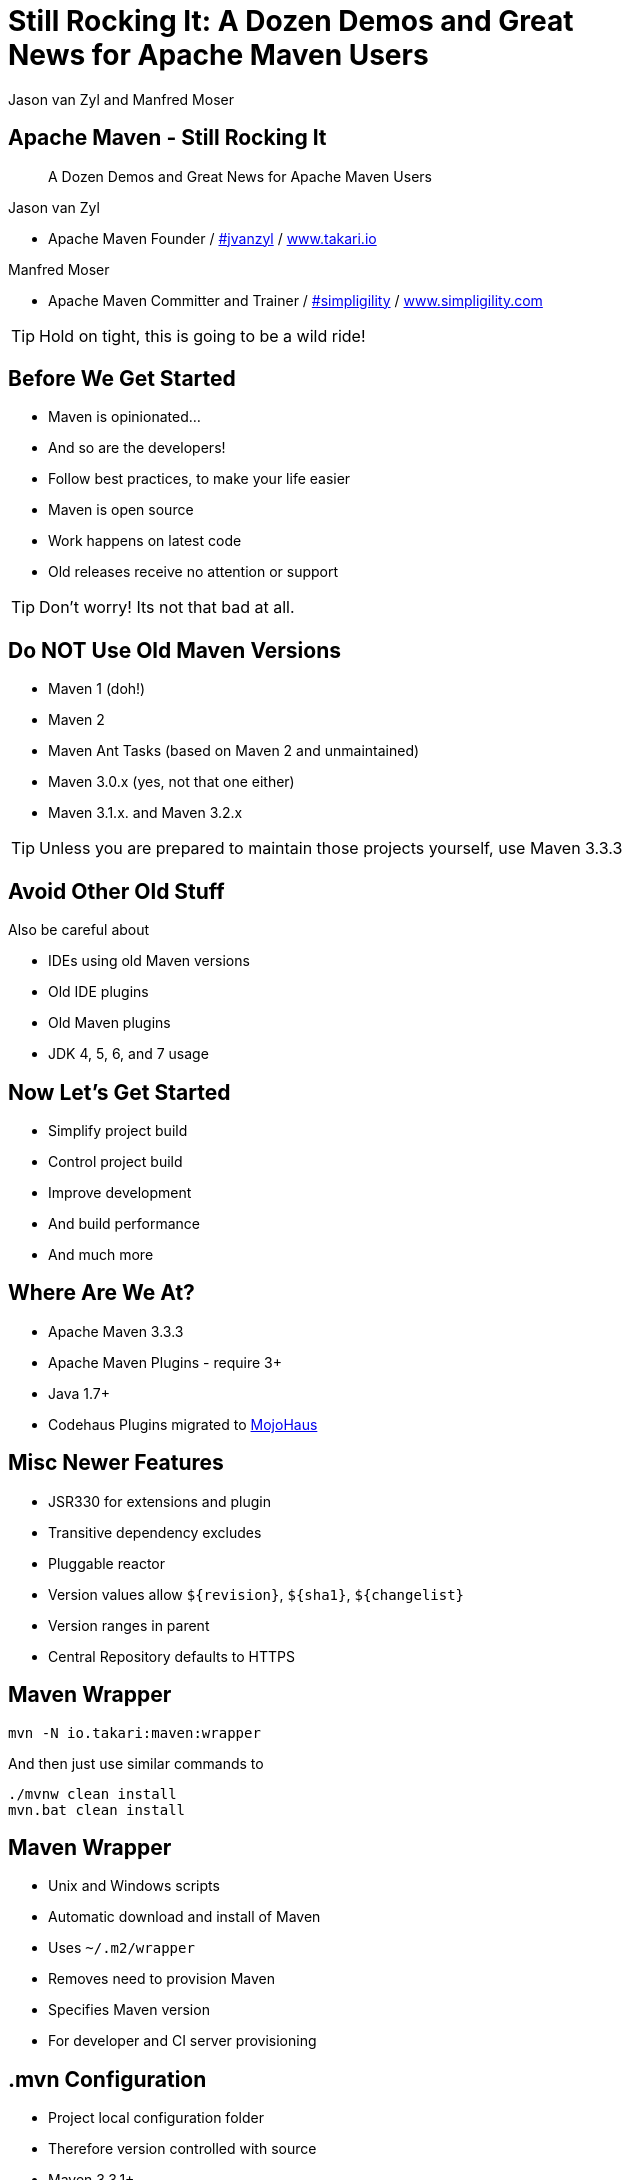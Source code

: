 =  Still Rocking It: A Dozen Demos and Great News for Apache Maven Users
:title: Still Rocking It: A Dozen or More Demos and Great News for Apache Maven Users
:Author:  Jason van Zyl and  Manfred Moser 
:Date: October 2015
:max-width: 45em
:icons:
:copyright: Copyright 2015-present, Takari and simpligility, All Rights Reserved.
:incremental:

== Apache Maven - Still Rocking It
:incremental!:

[quote]
A Dozen Demos and Great News for Apache Maven Users

Jason van Zyl 

* Apache Maven Founder / http://twitter.com/jvanzyl[#jvanzyl]  / http://www.takari.io[www.takari.io]

Manfred Moser

* Apache Maven Committer and Trainer / http://twitter.com/simpligility[#simpligility] / http://www.simpligility.com[www.simpligility.com]

TIP: Hold on tight, this is going to be a wild ride!

== Before We Get Started 
:incremental!:

* Maven is opinionated...
* And so are the developers!
* Follow best practices, to make your life easier
* Maven is open source
* Work happens on latest code
* Old releases receive no attention or support

TIP: Don't worry! Its not that bad at all.

== Do NOT Use Old Maven Versions
:incremental:

* Maven 1 (doh!)
* Maven 2
* Maven Ant Tasks (based on Maven 2 and unmaintained) 
* Maven 3.0.x (yes, not that one either)
* Maven 3.1.x. and Maven 3.2.x

TIP: Unless you are prepared to maintain those projects yourself, use Maven 3.3.3

== Avoid Other Old Stuff 
:incremental!:

Also be careful about

* IDEs using old Maven versions
* Old IDE plugins
* Old Maven plugins
* JDK 4, 5, 6, and 7 usage

== Now Let's Get Started
:incremental!:

* Simplify project build
* Control project build
* Improve development
* And build performance
* And much more

== Where Are We At?

* Apache Maven 3.3.3
* Apache Maven Plugins - require 3+
* Java 1.7+
* Codehaus Plugins migrated to http://www.mojohaus.org/[MojoHaus]

== Misc Newer Features

* JSR330 for extensions and plugin
* Transitive dependency excludes
* Pluggable reactor
* Version values allow `${revision}`, `${sha1}`, `${changelist}`
* Version ranges in parent
* Central Repository defaults to HTTPS

== Maven Wrapper
:incremental!:

----
mvn -N io.takari:maven:wrapper
----

And then just use similar commands to 

----
./mvnw clean install
mvn.bat clean install
----

== Maven Wrapper
:incremental!:

* Unix and Windows scripts
* Automatic download and install of Maven
* Uses `~/.m2/wrapper`
* Removes need to provision Maven
* Specifies Maven version
* For developer and CI server provisioning


== .mvn Configuration
:incremental!:

* Project local configuration folder
* Therefore version controlled with source
* Maven 3.3.1+
* Controls how project is built
* Allows for extension loading

== .mvn JVM Configuration
:incremental!:

* `.mvn/jvm.config`
* No more global `MAVEN_OPTS`

== .mvn Maven Configuration
:incremental!:

* `.mvn/maven.config`
* Maven invocation parameters

----
--T 8
--builder smart
--U
----

== Core Extensions
:incremental!:

Allow different Maven behavior e.g. 

* Parse pom in different syntax - Polyglot Maven 
* Different behavior for local repo access
* Reactor ordering 
* `.mvn/extensions.xml`

== Control Your Tools
:incremental!:

Beyond wrapper and .mvn

* Control plugin versions 
** e.g. extend https://github.com/simpligility/progressive-organization-pom[progressive-organization-pom] 
* Use http://maven.apache.org/enforcer/maven-enforcer-plugin/[Enforcer plugin]
** with standard or http://www.mojohaus.org/extra-enforcer-rules/[extra rules]
** or write your own rules

== Extensions Examples
:incremental!:

* Concurrent repo access
* Smart builder

== Reactor Improvements
:incremental!:

Traditional Parallel

----
mvn -T 4 clean deploy
----

Takari Smart Builder

----
mvn clean deploy --builder smart -T4
----

== Example Polyglot Maven
:incremental!:

links and more

https://github.com/jruby/jruby[JRuby]  - build example 

https://bitbucket.org/asomov/snakeyaml/src[snakeyaml]

presto - WHERE? 


== Maven Shell
:incremental!:

tbd WHERE

== Takari Lifecycle
:incremental!:

tbd add details

incremental build library

== Incremental Example
:incremental!:

Example of to make incremental plugin (antlr build)

== Maven Testing Tools and Beyond
:incremental!:

test project generator from dot files

proto plugin - archetype replacement - maybe

== Plugin Testing
:incremental!:

plugin testing framework including IDE support

== Plugin Testing Examples
:incremental!:

Android Maven Plugin and NDK Plugin

== Generations
:incremental!:

maybe .. depending on status, at least update what is there and what is coming

== Maven Development Tools
:incremental!:

Awesome for Maven dev and plugin dev

== Eclipse and M2e
:incremental!:

* including polyglot extensions from Fred
* Maven dev tools
* Maybe some web app

== IntelliJ
:incremental!:

IntelliJ - change request, push Jetbrains 

== Netbeans
:incremental!:

?? tbd - download and check it out


== Other Cool Stuff
:incremental!:

Lots of things happening: 

* Docker Maven Plugins from https://github.com/spotify/docker-maven-plugin[spotify] and others
* http://simpligility.github.io/android-maven-plugin/[Android Maven Plugin] and beyond
* https://github.com/maven-nar[Maven NAR] 
* Various JS and web development related plugins
* https://github.com/simpligility/maven-repository-tools[Maven Repository Tools]
* flatten-maven-plugin

== Summary
:incremental!:

tbd


== Next?
:incremental!:

Join us for a Maven Hangout On Air

* Demo your solution or tip
* Ask your question
* Discuss user questions
* And developer questions

== The End 
:incremental!:

Questions, Remarks &  Discussion

TIP: Slides and examples at http://github.com/takari/javaone2015[http://github.com/takari/javaone2015]

== Other Resources
:incremental:

* http://takari.io/book/index.html[TEAM documentation]

